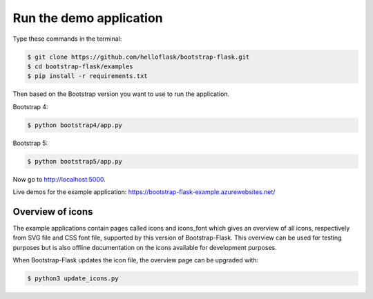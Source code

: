 Run the demo application
========================

Type these commands in the terminal:

.. code-block:: bash

    $ git clone https://github.com/helloflask/bootstrap-flask.git
    $ cd bootstrap-flask/examples
    $ pip install -r requirements.txt

Then based on the Bootstrap version you want to use to run the application.

Bootstrap 4:

.. code-block:: bash

    $ python bootstrap4/app.py

Bootstrap 5:

.. code-block:: bash

    $ python bootstrap5/app.py

Now go to http://localhost:5000.

Live demos for the example application: https://bootstrap-flask-example.azurewebsites.net/


Overview of icons
-----------------

The example applications contain pages called icons and icons_font which gives
an overview of all icons, respectively from SVG file and CSS font file,
supported by this version of Bootstrap-Flask. This overview can be used for
testing purposes but is also offline documentation on the icons available for
development purposes.

When Bootstrap-Flask updates the icon file, the overview page can be upgraded
with:


.. code-block:: bash

    $ python3 update_icons.py

